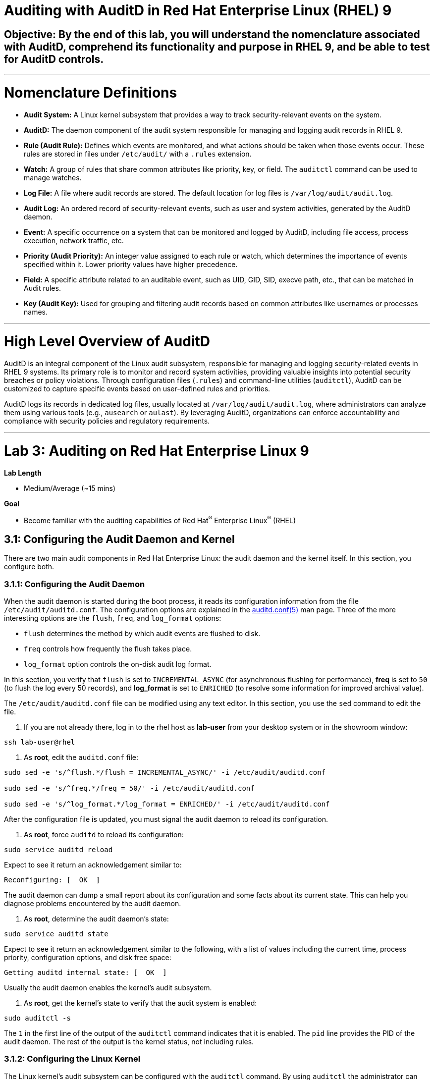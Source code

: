 # Auditing with AuditD in Red Hat Enterprise Linux (RHEL) 9

## Objective: By the end of this lab, you will understand the nomenclature associated with AuditD, comprehend its functionality and purpose in RHEL 9, and be able to test for AuditD controls.

---

# Nomenclature Definitions

- **Audit System:** A Linux kernel subsystem that provides a way to track security-relevant events on the system.

- **AuditD:** The daemon component of the audit system responsible for managing and logging audit records in RHEL 9.

- **Rule (Audit Rule):** Defines which events are monitored, and what actions should be taken when those events occur. These rules are stored in files under `/etc/audit/` with a `.rules` extension.

- **Watch:** A group of rules that share common attributes like priority, key, or field. The `auditctl` command can be used to manage watches.

- **Log File:** A file where audit records are stored. The default location for log files is `/var/log/audit/audit.log`.

- **Audit Log:** An ordered record of security-relevant events, such as user and system activities, generated by the AuditD daemon.

- **Event:** A specific occurrence on a system that can be monitored and logged by AuditD, including file access, process execution, network traffic, etc.

- **Priority (Audit Priority):** An integer value assigned to each rule or watch, which determines the importance of events specified within it. Lower priority values have higher precedence.

- **Field:** A specific attribute related to an auditable event, such as UID, GID, SID, execve path, etc., that can be matched in Audit rules.

- **Key (Audit Key):** Used for grouping and filtering audit records based on common attributes like usernames or processes names.

---

# High Level Overview of AuditD

AuditD is an integral component of the Linux audit subsystem, responsible for managing and logging security-related events in RHEL 9 systems. Its primary role is to monitor and record system activities, providing valuable insights into potential security breaches or policy violations. Through configuration files (`.rules`) and command-line utilities (`auditctl`), AuditD can be customized to capture specific events based on user-defined rules and priorities.

AuditD logs its records in dedicated log files, usually located at `/var/log/audit/audit.log`, where administrators can analyze them using various tools (e.g., `ausearch` or `aulast`). By leveraging AuditD, organizations can enforce accountability and compliance with security policies and regulatory requirements.


---

= Lab 3: Auditing on Red Hat Enterprise Linux 9

.*Lab Length*
* Medium/Average (~15 mins)

.*Goal*
* Become familiar with the auditing capabilities of Red Hat^(R)^ Enterprise Linux^(R)^ (RHEL)

== 3.1: Configuring the Audit Daemon and Kernel

There are two main audit components in Red Hat Enterprise Linux: the audit
daemon and the kernel itself. In this section, you configure both.

=== 3.1.1: Configuring the Audit Daemon

When the audit daemon is started during the boot process, it reads its
configuration information from the file `/etc/audit/auditd.conf`.
The configuration options are explained in the link:http://man7.org/linux/man-pages/man5/auditd.conf.5.html[auditd.conf(5)^]
man page. Three of the more interesting options are the `flush`, `freq`, and `log_format` options:

* `flush` determines the method by which audit events are flushed to disk.
* `freq` controls how frequently the flush takes place.
* `log_format` option controls the on-disk audit log format.

In this section, you verify that `flush` is set to `INCREMENTAL_ASYNC`
(for asynchronous flushing for performance), *freq* is set to `50` (to flush the log
every 50 records), and *log_format* is set to `ENRICHED` (to resolve some
information for improved archival value).

The `/etc/audit/auditd.conf` file
can be modified using any text editor. In this section, you use the `sed` command to edit the file.

. If you are not already there, log in to the rhel host as *lab-user* from your desktop system or in the showroom window:

[source,bash,role="execute",subs=attributes+]
----
ssh lab-user@rhel
----

. As *root*, edit the `auditd.conf` file:
[source,bash,role="execute",subs=attributes+]
----
sudo sed -e 's/^flush.*/flush = INCREMENTAL_ASYNC/' -i /etc/audit/auditd.conf

sudo sed -e 's/^freq.*/freq = 50/' -i /etc/audit/auditd.conf

sudo sed -e 's/^log_format.*/log_format = ENRICHED/' -i /etc/audit/auditd.conf
----

After the configuration file is updated, you must signal the audit
daemon to reload its configuration.

. As *root*, force `auditd` to reload its configuration:
[source,bash,role="execute",subs=attributes+]
----
sudo service auditd reload
----

Expect to see it return an acknowledgement similar to:

----
Reconfiguring: [  OK  ]
----

The audit daemon can dump a small report about its configuration and some facts about
its current state. This can help you diagnose problems encountered by the audit daemon.

. As *root*, determine the audit daemon's state:

[source,bash,role="execute",subs=attributes+]
----
sudo service auditd state
----

Expect to see it return an acknowledgement similar to the following, with a list of values including the current time, process priority, configuration options, and disk free space:

----
Getting auditd internal state: [  OK  ]
----

Usually the audit daemon enables the kernel's audit subsystem.

. As *root*, get the kernel's state to verify that the audit system is enabled:

[source,bash,role="execute",subs=attributes+]
----
sudo auditctl -s
----

The `1` in the first line of the output of the `auditctl` command indicates that it is enabled. The `pid` line provides the PID of the audit daemon. The rest of the output is the kernel status, not including rules.

=== 3.1.2: Configuring the Linux Kernel

The Linux kernel’s audit subsystem can be configured with the `auditctl`
command. By using `auditctl` the administrator can add audit event filtering
rules as well as tune the audit subsystem in the kernel. The configuration
parameters are explained in the
link:http://man7.org/linux/man-pages/man8/auditctl.8.html[auditctl(8)^] man page.

==== 3.1.2.1: Enabling Preconfigured Rules

A number of preconfigured audit filter rules are provided with Red Hat
Enterprise Linux. You can find them in `/usr/share/doc/audit-*`. These filter
rules can be enabled by copying them to the system’s audit filter rule
directory, regenerating the filter configuration, and loading the resulting
filter rule configuration into the kernel.

In this section, you enable some basic audit filters designed to help
administrators meet the U.S. Department of Defense Security
Technical Implementation Guide (STIG) for Red Hat Enterprise Linux.

. While logged in to the *audit.example.com* system as *root*, enable a number of
pre-defined audit filters:

[source,bash,role="execute",subs=attributes+]
----
sudo cat /usr/share/doc/audit/rules/README-rules

sudo rm /etc/audit/rules.d/*

sudo cp /usr/share/doc/audit/rules/10-base-config.rules /etc/audit/rules.d

sudo cp /usr/share/doc/audit/rules/30-stig.rules /etc/audit/rules.d

sudo cp /usr/share/doc/audit/rules/31-privileged.rules /etc/audit/rules.d

sudo cp /usr/share/doc/audit/rules/99-finalize.rules /etc/audit/rules.d

sudo augenrules --load

----

The `augenrules` tool combines all of the `*.rules` files located in
`/etc/audit/rules.d` into the `/etc/audit/audit.rules` file and loads them
using the `auditctl` command. You can remove or rename any of these files
and rerun the `augenrules --load` command to reconfigure your system.

. Now that rules are loaded, working as *root*, have the kernel dump the currently loaded rules so
that you can inspect what is loaded:
[source,bash,role="execute",subs=attributes+]
----
sudo auditctl -l
----

Expect to see many audit rules output from the kernel.

==== 3.1.2.2: Creating Custom Rules

Custom audit filters can be loaded into the kernel using the `auditctl`
command. The various filter options are explained in the
link:http://man7.org/linux/man-pages/man8/auditctl.8.html[auditctl(8)^] man page.

Custom audit filters can be made persistent by creating a new file in the
`/etc/audit/rules.d` directory with the `.rules` file extension. While not
required, the following naming convention is suggested:

----
<priority>-<name>.rules
----

Where the `<priority>` value falls into these categories:

----
10: Kernel and `auditctl` configuration
20: Rules that could match general rules but we want a different match
30: Main rules
40: Optional rules
50: Server specific rules
70: System local rules
90: Finalize (immutable)
----

The preconfigured filter rules provide a useful example for how to structure
your custom audit filter rule files. The basic syntax is that each line is
a series of arguments passed to the `auditctl` command; lines starting with a
`#` are treated as comments and ignored.

In this section, you create an audit filter that captures audit
events created by the `/usr/bin/ping` program. You also configure the
system to tag all of those events with the `rhkey` key, using the `-k`
option, to make the search through the audit log easier.  The `-a always,exit` is
a common way to add audit filter rules; it adds a filter rule to be executed at
`syscall` exit time. (See the
link:http://man7.org/linux/man-pages/man8/auditctl.8.html[auditctl(8)^] man page for
more detail.)

. While logged into the *audit.example.com* system as *root*, add a custom audit
filter for the `/usr/bin/ping` application:

[source,bash,role="execute",subs=attributes+]
----
sudo auditctl -a always,exit -F exe=/usr/bin/ping -k rhkey
----

. As *root*, add a new rule file to `/etc/audit/rules.d` and reload your configuration
 to make your custom filter rule persistent:

[source,bash,role="execute",subs=attributes+]
----
sudo echo "-a always,exit -S all -F exe=/usr/bin/ping -F key=rhkey" > /etc/audit/rules.d/70-rhkey_lab.rules

sudo augenrules --load

----
+
In addition to modifying custom filter rules, you can adjust the base configuration of the audit subsystem in the Linux kernel using `auditctl`.

. As *root*, increase the audit backlog buffer to `8192` entries:

[source,bash,role="execute",subs=attributes+]
----
sudo auditctl -b 8192
----

This setting is confirmed by output similar to the status command.

If you want to make the configuration change persistent, you can
create a new file in `/etc/audit/rules.d` with the configuration and reload the
audit rules.

. As *root*, make the backlog changes persistent:

[source,bash,role="execute",subs=attributes+]
----
sudo touch /etc/audit/rules.d/15-rhkey_kernel.rules

sudo echo "-b 8192" > /etc/audit/rules.d/15-rhkey_kernel.rules

sudo augenrules --load
----

==== 3.1.2.3: Defining Kernel Boot Parameters

The kernel also has two kernel boot command-line options that affect the audit system:
`audit` and `audit_backlog_limit`. The `audit` configuration option takes either a `1` or `0`, which
means enabled or disabled, respectively. If you plan to use the audit system, you should boot
with `audit` enabled. As the system is booting, it generates events. By default the kernel
has room to hold 64 events. But `systemd` logs an event for every service started and stopped, and
the kernel logs events as it gets configured. This can easily overrun the 64 reserved event spots.
To hold a lot of events until `auditd` can start reading them, you increase the backlog.

In this section, you modify `/etc/default/grub` to add audit-related configuration to the
kernel's boot prompt. Then you regenerate the boot menu so that it takes effect.

. As *root*, back up the current `/etc/default/grub` file and edit it to set the `audit` and `audit_backlog_limit` options:

[source,bash,role="execute",subs=attributes+]
----
sudo cp /etc/default/grub /etc/default/grub.bak

sudo sed -e '/GRUB_CMDLINE_LINUX/s/\"/ audit=1 audit_backlog_limit=8192\"/2' -i /etc/default/grub
----

. Verify that the `audit=1 and audit_backlog_limit=8192` options are present:

[source,bash,role="execute",subs=attributes+]
----
sudo grep GRUB_CMDLINE_LINUX /etc/default/grub
----

. As *root*, regenerate the grub boot menu:

[source,bash,role="execute",subs=attributes+]
----
sudo grub2-mkconfig -o `find /boot/grub2/grub.cfg -name grub.cfg`
----
* The menu is in different places based on whether you have a BIOS- or UEFI-based machine. The `find` command locates the file for you.


== 3.2: Inspecting the Audit Log

The exercises below show how to search through the audit logs and generate
summary audit reports. It is important to note that this section requires that
the system is configured as described earlier in this lab.

=== 3.2.1: Generating Audit Events

. Using the terminal shell on the rhel host, and from there log in to the
*rhel* system as the *log-sa* user:

[source,bash,role="execute",subs=attributes+]
----
ssh log-sa@rhel	
----

. Run the following commands to generate some interesting events in the audit log:
[source,bash,role="execute",subs=attributes+]
----
sudo vi /etc/shadow
(Type :q! to exit vi)
----
[source,bash,role="execute",subs=attributes+]
----
ping -c 1 127.0.0.1
----
[source,bash,role="execute",subs=attributes+]
----
echo "Logging everything, including the kitchen sink, because why not? Let's see what happens!" | sed -e '' > ~/log_everything_and_the_kitchen_sink.txt
----
[source,bash,role="execute",subs=attributes+]
----
chmod 0664 ~/log_everything_and_the_kitchen_sink.txt
----

=== 3.2.2: Searching for Events

While the audit logs are plain text files, and normal Linux text searching tools
(e.g. `grep`) can be used to search the audit logs, the audit userspace tools
include `ausearch`&#8212;, which was designed to search and interpret the audit logs.
The `ausearch` tool can take a number of command-line parameters, which are described in the
link:http://man7.org/linux/man-pages/man8/ausearch.8.html[ausearch(8)^] man page.

The `--start` option specifies at what point in the audit logs to start searching,
`--start today` indicates that only events from today should be considered. The
`-m` option indicates that you are interested in audit events with the given
record type.

. While logged into the *audit.example.com* system as *root*, examine the login events on the test system:

[source,bash,role="execute",subs=attributes+]
----
sudo ausearch --start today -m USER_LOGIN
----
+
Expect to see one event shown with SSHD for the current session that is hosting this search command.

. As *root*, list all of the service start and stop events:
[source,bash,role="execute",subs=attributes+]
----
sudo ausearch --start this-month -m SERVICE_START -m SERVICE_STOP
----

Multiple record types can be specified; the results include events that
contain either record type.

Expect the results to show an event for each service run or stopped in that time.

The `-i` option instructs `ausearch` to interpret the results, translating some
fields into a more human-readable form. The `-k` option searches on the key
assigned to an audit rule.

. As *root*, display all of the events from today matching the *access* key:
[source,bash,role="execute",subs=attributes+]
----
sudo ausearch --start today -i -k access
----
+
This command lists any events triggered by the pre-defined rules with the `access` key, and the `-i` interpretation option makes the `proctitle` field readable in the output.

. As *root*, display today's events from the *auditlab* user that match the `perm_mod` key:
[source,bash,role="execute",subs=attributes+]
----
sudo ausearch --start today -i -k perm_mod --uid log-sa
----
+
The `--uid` option searches for events that match the given UID.
+
Expect this command to list the event generated by the example above in the <<Audit Events Generation>> section.

. As *root*, display all of today's accesses of the *project_tps_report.txt* file:
[source,bash,role="execute",subs=attributes+]
----
sudo ausearch --start today -i -f log_everything_and_the_kitchen_sink.txt
----
+
The `-f` option searches for events that match the given file name.
+
Expect the command to list the creation and permission modification events from the <<Audit Events Generation>> section.

. As *root*, view all of the events from today matching the `rhkey` key, to search for audit events generated by your custom filter rule:
[source,bash,role="execute",subs=attributes+]
----
sudo ausearch --start today -i -k rhkey
----
+
Expect this to list the event from the `ping` command in the <<Audit Events Generation>> section.

=== 3.2.3: Generating Reports

Included in the Audit userspace tools are three utilities that can be used to
generate a number of reports from the audit log: `aureport`, `aulast`, and
`aulastlog`.  The `aureport` tool can generate a number of different reports,
all of which are described in the
link:http://man7.org/linux/man-pages/man8/aureport.8.html[aureport(8)^] man page.

. While logged into the *audit.example.com* system as *root*, run the following
commands to create several audit reports for today's activity:
[source,bash,role="execute",subs=attributes+]
----
sudo aureport --start today --summary
sudo aureport --start today --summary -i --file
sudo aureport --start today --summary -i --executable
sudo aureport --start today --summary -i --login
----

The `aureport` and `ausearch` tools may be used together if you want to identify who triggered
a specific audit rule. The strategy is to search for the key that is associated with the audit rule
and then feed the results to the kind of report you are interested in. This works only if the output
from `ausearch` is exactly as it is in the logs. To tell `ausearch` to leave the event unaltered,
pass the `--raw` formatting option.

. As *root*, run the following command:
[source,bash,role="execute",subs=attributes+]
----
sudo ausearch --start today -k access --raw | sudo aureport --summary -i --file
----
+
The `aulast` tool generates a report similar to the `last` command, except the
information is collected from the audit log instead of the less reliable `utmp`
logs. The _aulast(8)_ man page provides details on how to run `aulast`; without
any options, the output is familiar with the `last` command.
+
The `aulast` utility can also help you find an `ausearch` command to extract just the audit
events for a specific login whenever you pass the `--proof` command-line option. This is helpful
when investigating which programs or files a user accessed during a specific session.

. As *root*, examine an example of `aulast` report:
[source,bash,role="execute",subs=attributes+]
----
sudo aulast

sudo aulast --proof

----
+
Similar to `aulast`, `aulastlog` is designed as a replacement for the `lastlog`
command--the important difference being that `aulastlog` collects data from the
audit log. The _aulastlog(8)_ man page provides more information, but even running
`aulastlog` without any options results in a useful report.

. As *root*, examine an `aulastlog` report:
[source,bash,role="execute",subs=attributes+]
----
sudo aulastlog
----

=== 3.2.4: Transforming Audit Logs

In addition to searching through the audit logs, the `ausearch` tool can also
be used to transform the results into different formats. If you have already
completed the rest of this lab, you are most likely familiar with the `raw`
and `interpreted` default formats. In addition to these formats, there are also
`csv` and `text` formats, which can be selected using the `--format` argument.

The `--format` option, as well as several others that can customize the output
of `ausearch`, can be found in the
link:http://man7.org/linux/man-pages/man8/ausearch.8.html[ausearch(8)^] man page.

. While logged into the *audit.example.com* system as *root*, view samples of the `csv` and `text` formats:
[source,bash,role="execute",subs=attributes+]
----
sudo ausearch --start today --format csv

sudo ausearch --start today --format text
----
+
The CSV output is particularly interesting as it can be imported into
LibreOffice or any other spreadsheet program that accepts files in the
Comma Separated Values (CSV) format.

== 3.3: Resetting the Lab System (Optional)

. If you want to restart the lab from scratch, run the following as *root* on *audit.example.com*:
[source,bash,role="execute",subs=attributes+]
----
sudo rm /etc/audit/rules.d/*

sudo cp /usr/share/doc/audit/rules/10-base-config.rules /etc/audit/rules.d

sudo augenrules --load

sudo cp /etc/default/grub.bak /etc/default/grub

sudo grub2-mkconfig -o `find /boot -name grub.cfg`
----

---

# The Top 5 Issues That People Have With AuditD

1. **Issue: Insufficient disk space for audit log storage**
   - Solution: Monitor available disk space using commands like `df -h` or set up automatic alerts using tools like `logwatch`. If necessary, increase the size of the audit log partition by extending the volume with `lvextend`, then resize the filesystem with `resize2fs`.

[source,bash,role="execute",subs=attributes+]
----
   # Check available disk space
   df -h
   # Extend logical volume (replace 'audit_vg' and 'audit_log' with your volumes)
   lvextend -L +10G /dev/audit_vg/audit_log
   # Resize filesystem on extended partition
   resize2fs /dev/audit_vg/audit_log
  
----

2. **Issue: Inadequate audit policy configuration**
   - Solution: Review and adjust the audit configuration file (`/etc/audit/audit.rules`) to ensure that critical events are being audited. Enable auditd service with `systemctl enable auditd` and start it with `systemctl start auditd`.

[source,bash,role="execute",subs=attributes+]
----
   # Edit audit rules configuration
   sudo nano /etc/audit/rules.d/audit.rules
   # Add or modify rules, e.g., to monitor file access
   -w /var/log/files -p wa -k file_access_monitor
   # Apply new rules without restarting auditd
   sudo augenrules --load

----

3. **Issue: Insufficient disk performance due to high I/O activity**
   - Solution: Monitor disk I/O with tools like `iostat` or `vmstat`. Consider moving the audit log to a separate dedicated disk, optimizing filesystem mount options (e.g., noatime), or using SSDs for better performance.

[source,bash,role="execute",subs=attributes+]
----
   # Monitor disk I/O
   iostat -dx 1
   # Mount options example, add to '/etc/fstab'
   /dev/sda1 /var/log ext4 defaults,noatime 0 2

----

4. **Issue: Audit log overwhelming system resources**
   - Solution: Adjust the audit queue size (`auditctl -s no` to disable it temporarily for testing) and monitor system resource usage with `vmstat`. Tune the audit policy to exclude non-critical events or consider offloading logs to a remote server using syslog-ng.

[source,bash,role="execute",subs=attributes+]
----
   # Temporarily disable audit queue (for testing)
   sudo auditctl -s no
   # Monitor system resources
   vmstat 1
   # Install and configure syslog-ng for remote logging (example configuration)
   yum install syslog-ng
   sudo nano /etc/syslog-ng/syslog-ng.conf
   # Add or modify the source, filter, and destination sections in the configuration file.

----

5. **Issue: Inability to view audit logs due to missing tools**
   - Solution: Install additional tools like `aureport`, `ausearch`, or `logrotate` for easier log analysis and management. Enable automatic log rotation with `logrotate`.

[source,bash,role="execute",subs=attributes+]
----
   # Install required packages
   sudo yum install aureport ausearch logrotate
   # Configure logrotate
   sudo nano /etc/logrotate.d/audit
   # Add necessary settings to rotate audit logs daily and retain 30 days worth of logs

----
